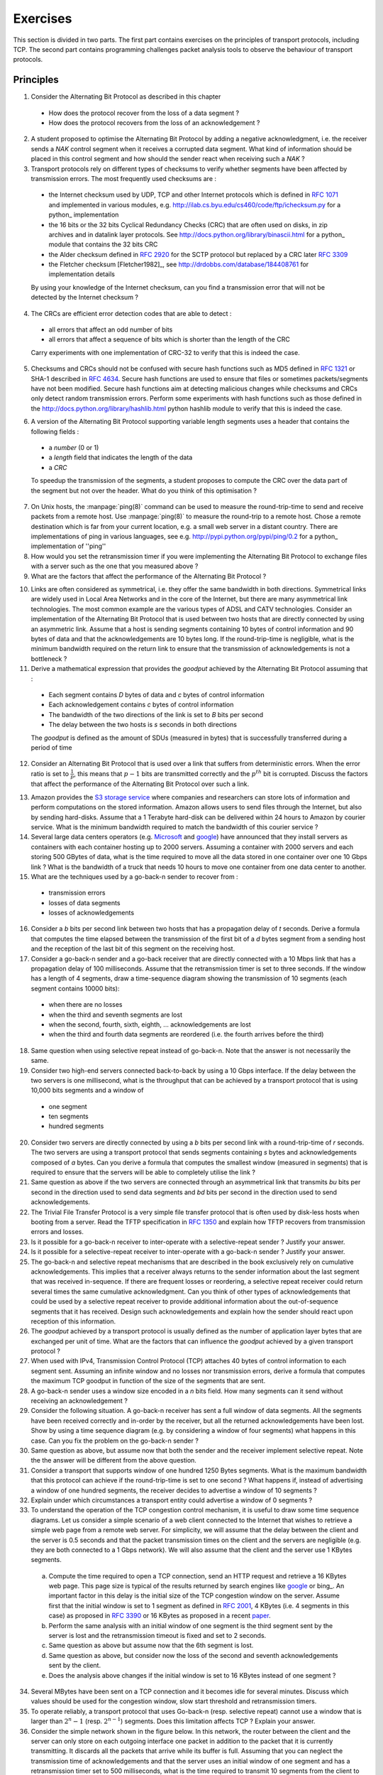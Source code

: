 .. Copyright |copy| 2010 by Olivier Bonaventure
.. This file is licensed under a `creative commons licence <http://creativecommons.org/licenses/by-sa/3.0/>`_

Exercises
#########

This section is divided in two parts. The first part contains exercises on the principles of transport protocols, including TCP. The second part contains programming challenges packet analysis tools to observe the behaviour of transport protocols.

Principles
==========

1. Consider the Alternating Bit Protocol as described in this chapter

 - How does the protocol recover from the loss of a data segment ? 
 - How does the protocol recovers from the loss of an acknowledgement ?

2. A student proposed to optimise the Alternating Bit Protocol by adding a negative acknowledgment, i.e. the receiver sends a `NAK` control segment when it receives a corrupted data segment. What kind of information should be placed in this control segment and how should the sender react when receiving such a `NAK` ?

3. Transport protocols rely on different types of checksums to verify whether segments have been affected by transmission errors. The most frequently used checksums are :

 - the Internet checksum used by UDP, TCP and other Internet protocols which is defined in :rfc:`1071` and implemented in various modules, e.g. http://ilab.cs.byu.edu/cs460/code/ftp/ichecksum.py for a python_ implementation
 - the 16 bits or the 32 bits Cyclical Redundancy Checks (CRC) that are often used on disks, in zip archives and in datalink layer protocols. See http://docs.python.org/library/binascii.html for a python_ module that contains the 32 bits CRC
 - the Alder checksum defined in :rfc:`2920` for the SCTP protocol but replaced by a CRC later :rfc:`3309`
 - the Fletcher checksum [Fletcher1982]_, see http://drdobbs.com/database/184408761 for implementation details

 By using your knowledge of the Internet checksum, can you find a transmission error that will not be detected by the Internet checksum ?

4. The CRCs are efficient error detection codes that are able to detect :

 - all errors that affect an odd number of bits
 - all errors that affect a sequence of bits which is shorter than the length of the CRC

 Carry experiments with one implementation of CRC-32 to verify that this is indeed the case.

5. Checksums and CRCs should not be confused with secure hash functions such as MD5 defined in :rfc:`1321` or SHA-1 described in :rfc:`4634`. Secure hash functions are used to ensure that files or sometimes packets/segments have not been modified. Secure hash functions aim at detecting malicious changes while checksums and CRCs only detect random transmission errors. Perform some experiments with hash functions such as those defined in the http://docs.python.org/library/hashlib.html python hashlib module to verify that this is indeed the case.

.. Some questions about the checksum versus crc, discuss briefly hash
.. some question about whether the crc must cover the length or not

6. A version of the Alternating Bit Protocol supporting variable length segments uses a header that contains the following fields :

 - a `number` (0 or 1)
 - a `length` field that indicates the length of the data 
 - a `CRC`
 
 To speedup the transmission of the segments, a student proposes to compute the CRC over the data part of the segment but not over the header. What do you think of this optimisation ?
 
.. how to compute the delay, try with ping to see how often it changes with a remote site

7. On Unix hosts, the :manpage:`ping(8)` command can be used to measure the round-trip-time to send and receive packets from a remote host. Use :manpage:`ping(8)` to measure the round-trip to a remote host. Chose a remote destination which is far from your current location, e.g. a small web server in a distant country. There are implementations of ping in various languages, see e.g. http://pypi.python.org/pypi/ping/0.2 for a python_ implementation of ''ping''

8. How would you set the retransmission timer if you were implementing the Alternating Bit Protocol to exchange files with a server such as the one that you measured above ?

9. What are the factors that affect the performance of the Alternating Bit Protocol ?

.. what are the factors that affect the performance of the alternating bit protocol ?

10. Links are often considered as symmetrical, i.e. they offer the same bandwidth in both directions. Symmetrical links are widely used in Local Area Networks and in the core of the Internet, but there are many asymmetrical link technologies. The most common example are the various types of ADSL and CATV technologies. Consider an implementation of the Alternating Bit Protocol that is used between two hosts that are directly connected by using an asymmetric link. Assume that a host is sending segments containing 10 bytes of control information and 90 bytes of data and that the acknowledgements are 10 bytes long. If the round-trip-time is negligible, what is the minimum bandwidth required on the return link to ensure that the transmission of acknowledgements is not a bottleneck ?

11. Derive a mathematical expression that provides the `goodput` achieved by the Alternating Bit Protocol assuming that :

 - Each segment contains `D` bytes of data and `c` bytes of control information
 - Each acknowledgement contains `c` bytes of control information
 - The bandwidth of the two directions of the link is set to `B` bits per second
 - The delay between the two hosts is `s` seconds in both directions

 The `goodput` is defined as the amount of SDUs (measured in bytes) that is successfully transferred during a period of time

12. Consider an Alternating Bit Protocol that is used over a link that suffers from deterministic errors. When the error ratio is set to :math:`\frac{1}{p}`, this means that :math:`p-1` bits are transmitted correctly and the :math:`p^{th}` bit is corrupted. Discuss the factors that affect the performance of the Alternating Bit Protocol over such a link.

.. what is the impact of the segment size when bit errors are random ? (assume regular errors for the computation, every n bits)

.. impact of the uplink bandwidth, what is the highest throughput achievable for a given uplink bandwidth

.. Compute a closed form expression for the goodput of the alternating bit protocol

.. What happens in the alternating bit protocol when acknowledgements are lost

.. Can we build an alternating bit protocol that does not use nak

.. implement a simple protocol over udp socket, check with virginie server sur la sun et client sur linux compile sur les deux et portable 2 langages differents + interop

.. implement alternating bit protocol ? no, only the simple one
.. 
   Additional questions for the students
   When to send a retransmission
   discuss the optimal value of the timeout
   What happens when a data segment is lost ?
   What happens when an ack segment is lost ?

   What are the factors that affect the performance of this protocol when there are no losses - rtt and bandwidth*delay product
   What is the usefulness of a NAK ? difficulty of implementing NAK when reordering is possible
   Retransmission mechanisms : how and when to retransmit (upon expiration of a timeout, upon NAK, pros and cons of each solution)

13. Amazon provides the `S3 storage service <https://s3.amazonaws.com/>`_ where companies and researchers can store lots of information and perform computations on the stored information. Amazon allows users to send files through the Internet, but also by sending hard-disks. Assume that a 1 Terabyte hard-disk can be delivered within 24 hours to Amazon by courier service. What is the minimum bandwidth required to match the bandwidth of this courier service ? 

14. Several large data centers operators (e.g. `Microsoft <http://www.microsoft.com/showcase/en/us/details/bafe5c0f-8651-4609-8c71-24c733ce628b>`_ and `google <http://www.youtube.com/watch?v=zRwPSFpLX8I>`_) have announced that they install servers as containers with each container hosting up to 2000 servers. Assuming a container with 2000 servers and each storing 500 GBytes of data, what is the time required to move all the data stored in one container over one 10 Gbps link ? What is the bandwidth of a truck that needs 10 hours to move one container from one data center to another. 

15. What are the techniques used by a go-back-n sender to recover from :

 - transmission errors
 - losses of data segments
 - losses of acknowledgements

16. Consider a `b` bits per second link between two hosts that has a propagation delay of `t` seconds. Derive a formula that computes the time elapsed between the transmission of the first bit of a `d` bytes segment from a sending host and the reception of the last bit of this segment on the receiving host.

17. Consider a go-back-n sender and a go-back receiver that are directly connected with a 10 Mbps link that has a propagation delay of 100 milliseconds. Assume that the retransmission timer is set to three seconds. If the window has a length of 4 segments, draw a time-sequence diagram showing the transmission of 10 segments (each segment contains 10000 bits):

 - when there are no losses
 - when the third and seventh segments are lost
 - when the second, fourth, sixth, eighth, ... acknowledgements are lost
 - when the third and fourth data segments are reordered (i.e. the fourth arrives before the third)

18. Same question when using selective repeat instead of go-back-n. Note that the answer is not necessarily the same.

19. Consider two high-end servers connected back-to-back by using a 10 Gbps interface. If the delay between the two servers is one millisecond, what is the throughput that can be achieved by a transport protocol that is using 10,000 bits segments and a window of

 - one segment
 - ten segments
 - hundred segments

20. Consider two servers are directly connected by using a `b` bits per second link with a round-trip-time of `r` seconds. The two servers are using a transport protocol that sends segments containing `s` bytes and acknowledgements composed of `a` bytes. Can you derive a formula that computes the smallest window (measured in segments) that is required to ensure that the servers will be able to completely utilise the link ?

21. Same question as above if the two servers are connected through an asymmetrical link that transmits `bu` bits per second in the direction used to send data segments and `bd` bits per second in the direction used to send acknowledgements.

22. The Trivial File Transfer Protocol is a very simple file transfer protocol that is often used by disk-less hosts when booting from a server. Read the TFTP specification in :rfc:`1350` and explain how TFTP recovers from transmission errors and losses.

23. Is it possible for a go-back-n receiver to inter-operate with a selective-repeat sender ? Justify your answer.

24. Is it possible for a selective-repeat receiver to inter-operate with a go-back-n sender ? Justify your answer.

25. The go-back-n and selective repeat mechanisms that are described in the book exclusively rely on cumulative acknowledgements. This implies that a receiver always returns to the sender information about the last segment that was received in-sequence. If there are frequent losses or reordering, a selective repeat receiver could return several times the same cumulative acknowledgment. Can you think of other types of acknowledgements that could be used by a selective repeat receiver to provide additional information about the out-of-sequence segments that it has received. Design such acknowledgements and explain how the sender should react upon reception of this information. 

26. The `goodput` achieved by a transport protocol is usually defined as the number of application layer bytes that are exchanged per unit of time. What are the factors that can influence the `goodput` achieved by a given transport protocol ? 

27. When used with IPv4, Transmission Control Protocol (TCP) attaches 40 bytes of control information to each segment sent. Assuming an infinite window and no losses nor transmission errors, derive a formula that computes the maximum TCP goodput in function of the size of the segments that are sent.

28. A go-back-n sender uses a window size encoded in a `n` bits field. How many segments can it send without receiving an acknowledgement ?

29. Consider the following situation. A go-back-n receiver has sent a full window of data segments. All the segments have been received correctly and in-order by the receiver, but all the returned acknowledgements have been lost. Show by using a time sequence diagram (e.g. by considering a window of four segments) what happens in this case. Can you fix the problem on the go-back-n sender ?

30. Same question as above, but assume now that both the sender and the receiver implement selective repeat. Note the the answer will be different from the above question.

31. Consider a transport that supports window of one hundred 1250 Bytes segments. What is the maximum bandwidth that this protocol can achieve if the round-trip-time is set to one second ? What happens if, instead of advertising a window of one hundred segments, the receiver decides to advertise a window of 10 segments ?

32. Explain under which circumstances a transport entity could advertise a window of 0 segments ?

33. To understand the operation of the TCP congestion control mechanism, it is useful to draw some time sequence diagrams. Let us consider a simple scenario of a web client connected to the Internet that wishes to retrieve a simple web page from a remote web server. For simplicity, we will assume that the delay between the client and the server is 0.5 seconds and that the packet transmission times on the client and the servers are negligible (e.g. they are both connected to a 1 Gbps network). We will also assume that the client and the server use 1 KBytes segments.

  a. Compute the time required to open a TCP connection, send an HTTP request and retrieve a 16 KBytes web page. This page size is typical of the results returned by search engines like google_ or bing_. An important factor in this delay is the initial size of the TCP congestion window on the server. Assume first that the initial window is set to 1 segment as defined in :rfc:`2001`, 4 KBytes (i.e. 4 segments in this case) as proposed in :rfc:`3390` or 16 KBytes as proposed in a recent `paper <http://ccr.sigcomm.org/drupal/?q=node/621>`_.
  b. Perform the same analysis with an initial window of one segment is the third segment sent by the server is lost and the retransmission timeout is fixed and set to 2 seconds.
  c. Same question as above but assume now that the 6th segment is lost. 
  d. Same question as above, but consider now the loss of the second and seventh acknowledgements sent by the client. 
  e. Does the analysis above changes if the initial window is set to 16 KBytes instead of one segment ?

34. Several MBytes have been sent on a TCP connection and it becomes idle for several minutes. Discuss which values should be used for the congestion window, slow start threshold and retransmission timers.

35. To operate reliably, a transport protocol that uses Go-back-n (resp. selective repeat) cannot use a window that is larger than :math:`{2^n}-1` (resp. :math:`2^{n-1}`) segments. Does this limitation affects TCP ? Explain your answer.

36. Consider the simple network shown in the figure below. In this network, the router between the client and the server can only store on each outgoing interface one packet in addition to the packet that it is currently transmitting. It discards all the packets that arrive while its buffer is full. Assuming that you can neglect the transmission time of acknowledgements and that the server uses an initial window of one segment and has a retransmission timer set to 500 milliseconds, what is the time required to transmit 10 segments from the client to the server. Does the performance increases if the server uses an initial window of 16 segments instead ?

.. figure:: svg/emulated-network-002-c.*
   :align: center

   Simple network

37. The figure below describes the evolution of the congestion window of a TCP connection. Can you find the reasons for the three events that are marked in the figure ?

 .. figure:: fig/revision-figs-001-c.png
    :align: center
    :scale: 70 

    Evolution of the congestion window

38. The figure below describes the evolution of the congestion window of a TCP connection. Can you find the reasons for the three events that are marked in the figure ?

 .. figure:: svg/revision-figs-002-c.*
   :align: center
   :scale: 70 

   Evolution of the congestion window

39. A web server serves mainly HTML pages that fit inside 10 TCP segments. Assuming that the transmission time of each segment can be neglected, compute the total transfer time of such a page (in round-trip-times) assuming that :

 - the TCP stack uses an initial window size of 1 segment
 - the TCP stack uses an initial window size of three segments

40. :rfc:`3168` defines mechanism that allow routers to mark packets by setting one bit in the packet header when they are congested. When a TCP destination receives such a marking in a packet, it returns the congestion marking to the source that reacts by halving its congestion window and performs congestion avoidance. Consider a TCP connection where the fourth data segment experiences congestion. Compare the delay to transmit 8 segments in a network where routers discards packets during congestion and a network where routers mark packets during congestion.
